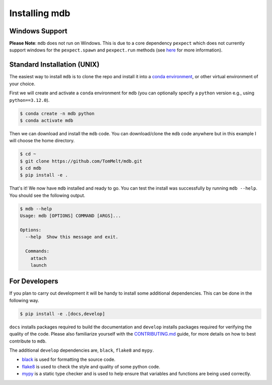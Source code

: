 .. Copyright 2023-2024 Tom Meltzer. See the top-level COPYRIGHT file for
   details.

.. _installation:

Installing mdb
==============

Windows Support
---------------

**Please Note**: ``mdb`` does not run on Windows. This is due to a core dependency ``pexpect`` which
does not currently support windows for the ``pexpect.spawn`` and ``pexpect.run`` methods (see `here
<https://pexpect.readthedocs.io/en/stable/overview.html#pexpect-on-windows>`_ for more information).

Standard Installation (UNIX)
----------------------------

The easiest way to install ``mdb`` is to clone the repo and install it into a `conda environment
<https://docs.conda.io/projects/conda/en/latest/user-guide/tasks/manage-environments.html>`_, or
other virtual environment of your choice.

First we will create and activate a ``conda`` environment for ``mdb`` (you can optionally specify a
``python`` version e.g., using ``python==3.12.0``).

.. code-block:: console

   $ conda create -n mdb python
   $ conda activate mdb

Then we can download and install the ``mdb`` code. You can download/clone the ``mdb`` code anywhere
but in this example I will choose the home directory.

.. code-block:: console

   $ cd ~
   $ git clone https://github.com/TomMelt/mdb.git
   $ cd mdb
   $ pip install -e .

That's it! We now have ``mdb`` installed and ready to go. You can test the install was successfully
by running ``mdb --help``. You should see the following output.

.. code-block:: console

   $ mdb --help
   Usage: mdb [OPTIONS] COMMAND [ARGS]...

   Options:
     --help  Show this message and exit.

     Commands:
       attach
       launch

For Developers
--------------

If you plan to carry out development it will be handy to install some additional dependencies. This
can be done in the following way.

.. code-block:: console

   $ pip install -e .[docs,develop]

``docs`` installs packages required to build the documentation and ``develop`` installs packages
required for verifying the quality of the code. Please also familiarize yourself with the
`CONTRIBUTING.md <https://github.com/TomMelt/mdb/blob/main/CONTRIBUTING.md>`_ guide, for more
details on how to best contribute to ``mdb``.

The additional ``develop`` dependencies are, ``black``, ``flake8`` and ``mypy``.

* `black <https://black.readthedocs.io/en/stable>`_ is used for formatting the source code.
* `flake8 <https://flake8.pycqa.org/en/latest>`_ is used to check the style and quality of some
  python code.
* `mypy <https://mypy.readthedocs.io/en/stable>`_ is a static type checker and is used to help
  ensure that variables and functions are being used correctly.
